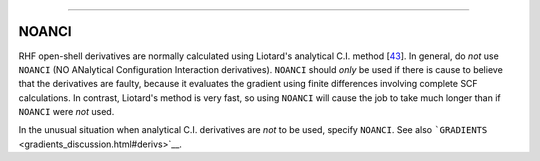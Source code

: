 .. _NOANCI:

````

NOANCI
======

RHF open-shell derivatives are normally calculated using Liotard's
analytical C.I. method [`43 <references.html#analci>`__]. In general, do
*not* use ``NOANCI`` (NO ANalytical Configuration Interaction
derivatives). ``NOANCI`` should *only* be used if there is cause to
believe that the derivatives are faulty, because it evaluates the
gradient using finite differences involving complete SCF calculations.
In contrast, Liotard's method is very fast, so using ``NOANCI`` will
cause the job to take much longer than if ``NOANCI`` were *not* used.

In the unusual situation when analytical C.I. derivatives are *not* to
be used, specify ``NOANCI``. See also
```GRADIENTS`` <gradients_discussion.html#derivs>`__.
